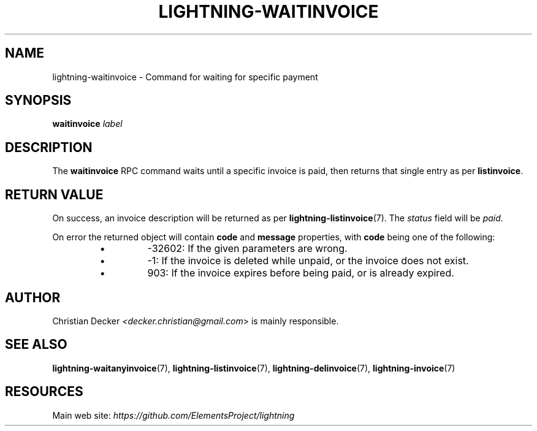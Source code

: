 .TH "LIGHTNING-WAITINVOICE" "7" "" "" "lightning-waitinvoice"
.SH NAME
lightning-waitinvoice - Command for waiting for specific payment
.SH SYNOPSIS

\fBwaitinvoice\fR \fIlabel\fR

.SH DESCRIPTION

The \fBwaitinvoice\fR RPC command waits until a specific invoice is paid,
then returns that single entry as per \fBlistinvoice\fR\.

.SH RETURN VALUE

On success, an invoice description will be returned as per
\fBlightning-listinvoice\fR(7)\. The \fIstatus\fR field will be \fIpaid\fR\.


On error the returned object will contain \fBcode\fR and \fBmessage\fR properties,
with \fBcode\fR being one of the following:

.RS
.IP \[bu]
-32602: If the given parameters are wrong\.
.IP \[bu]
-1: If the invoice is deleted while unpaid, or the invoice does not exist\.
.IP \[bu]
903: If the invoice expires before being paid, or is already expired\.

.RE
.SH AUTHOR

Christian Decker \fI<decker.christian@gmail.com\fR> is mainly
responsible\.

.SH SEE ALSO

\fBlightning-waitanyinvoice\fR(7), \fBlightning-listinvoice\fR(7),
\fBlightning-delinvoice\fR(7), \fBlightning-invoice\fR(7)

.SH RESOURCES

Main web site: \fIhttps://github.com/ElementsProject/lightning\fR

